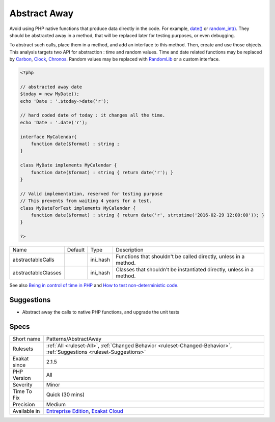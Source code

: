 .. _patterns-abstractaway:


.. _abstract-away:

Abstract Away
+++++++++++++

.. meta::
	:description:
		Abstract Away: Avoid using PHP native functions that produce data directly in the code.
	:twitter:card: summary_large_image
	:twitter:site: @exakat
	:twitter:title: Abstract Away
	:twitter:description: Abstract Away: Avoid using PHP native functions that produce data directly in the code
	:twitter:creator: @exakat
	:twitter:image:src: https://www.exakat.io/wp-content/uploads/2020/06/logo-exakat.png
	:og:image: https://www.exakat.io/wp-content/uploads/2020/06/logo-exakat.png
	:og:title: Abstract Away
	:og:type: article
	:og:description: Avoid using PHP native functions that produce data directly in the code
	:og:url: https://exakat.readthedocs.io/en/latest/Reference/Rules/Abstract Away.html
	:og:locale: en

.. raw:: html


	<script type="application/ld+json">{"@context":"https:\/\/schema.org","@graph":[{"@type":"WebPage","@id":"https:\/\/php-tips.readthedocs.io\/en\/latest\/Reference\/Rules\/Patterns\/AbstractAway.html","url":"https:\/\/php-tips.readthedocs.io\/en\/latest\/Reference\/Rules\/Patterns\/AbstractAway.html","name":"Abstract Away","isPartOf":{"@id":"https:\/\/www.exakat.io\/"},"datePublished":"Fri, 10 Jan 2025 09:46:18 +0000","dateModified":"Fri, 10 Jan 2025 09:46:18 +0000","description":"Avoid using PHP native functions that produce data directly in the code","inLanguage":"en-US","potentialAction":[{"@type":"ReadAction","target":["https:\/\/exakat.readthedocs.io\/en\/latest\/Abstract Away.html"]}]},{"@type":"WebSite","@id":"https:\/\/www.exakat.io\/","url":"https:\/\/www.exakat.io\/","name":"Exakat","description":"Smart PHP static analysis","inLanguage":"en-US"}]}</script>

Avoid using PHP native functions that produce data directly in the code. For example, `date() <https://www.php.net/date>`_ or `random_int() <https://www.php.net/random_int>`_. They should be abstracted away in a method, that will be replaced later for testing purposes, or even debugging.

To abstract such calls, place them in a method, and add an interface to this method. Then, create and use those objects.
This analysis targets two API for abstraction : time and random values. Time and date related functions may be replaced by `Carbon <https://carbon.nesbot.com/docs/>`_, `Clock <https://github.com/lcobucci/clock>`_, `Chronos <https://github.com/cakephp/chronos>`_. Random values may be replaced with `RandomLib <https://github.com/ircmaxell/RandomLib/>`_ or a custom interface.

.. code-block:: php
   
   <?php
   
   // abstracted away date 
   $today = new MyDate();
   echo 'Date : '.$today->date('r');
   
   // hard coded date of today : it changes all the time.
   echo 'Date : '.date('r');
   
   interface MyCalendar{
       function date($format) : string ;
   }
   
   class MyDate implements MyCalendar {
       function date($format) : string { return date('r'); }
   }
   
   // Valid implementation, reserved for testing purpose
   // This prevents from waiting 4 years for a test.
   class MyDateForTest implements MyCalendar {
       function date($format) : string { return date('r', strtotime('2016-02-29 12:00:00')); }
   }
   
   ?>

+---------------------+---------+----------+----------------------------------------------------------------------+
| Name                | Default | Type     | Description                                                          |
+---------------------+---------+----------+----------------------------------------------------------------------+
| abstractableCalls   |         | ini_hash | Functions that shouldn't be called directly, unless in a method.     |
+---------------------+---------+----------+----------------------------------------------------------------------+
| abstractableClasses |         | ini_hash | Classes that shouldn't be instantiated directly, unless in a method. |
+---------------------+---------+----------+----------------------------------------------------------------------+



See also `Being in control of time in PHP <https://blog.frankdejonge.nl/being-in-control-of-time-in-php/>`_ and `How to test non-deterministic code <https://www.orbitale.io/2019/12/24/how-to-test-non-deterministic-code.html>`_.


Suggestions
___________

* Abstract away the calls to native PHP functions, and upgrade the unit tests




Specs
_____

+--------------+-------------------------------------------------------------------------------------------------------------------------+
| Short name   | Patterns/AbstractAway                                                                                                   |
+--------------+-------------------------------------------------------------------------------------------------------------------------+
| Rulesets     | :ref:`All <ruleset-All>`, :ref:`Changed Behavior <ruleset-Changed-Behavior>`, :ref:`Suggestions <ruleset-Suggestions>`  |
+--------------+-------------------------------------------------------------------------------------------------------------------------+
| Exakat since | 2.1.5                                                                                                                   |
+--------------+-------------------------------------------------------------------------------------------------------------------------+
| PHP Version  | All                                                                                                                     |
+--------------+-------------------------------------------------------------------------------------------------------------------------+
| Severity     | Minor                                                                                                                   |
+--------------+-------------------------------------------------------------------------------------------------------------------------+
| Time To Fix  | Quick (30 mins)                                                                                                         |
+--------------+-------------------------------------------------------------------------------------------------------------------------+
| Precision    | Medium                                                                                                                  |
+--------------+-------------------------------------------------------------------------------------------------------------------------+
| Available in | `Entreprise Edition <https://www.exakat.io/entreprise-edition>`_, `Exakat Cloud <https://www.exakat.io/exakat-cloud/>`_ |
+--------------+-------------------------------------------------------------------------------------------------------------------------+


